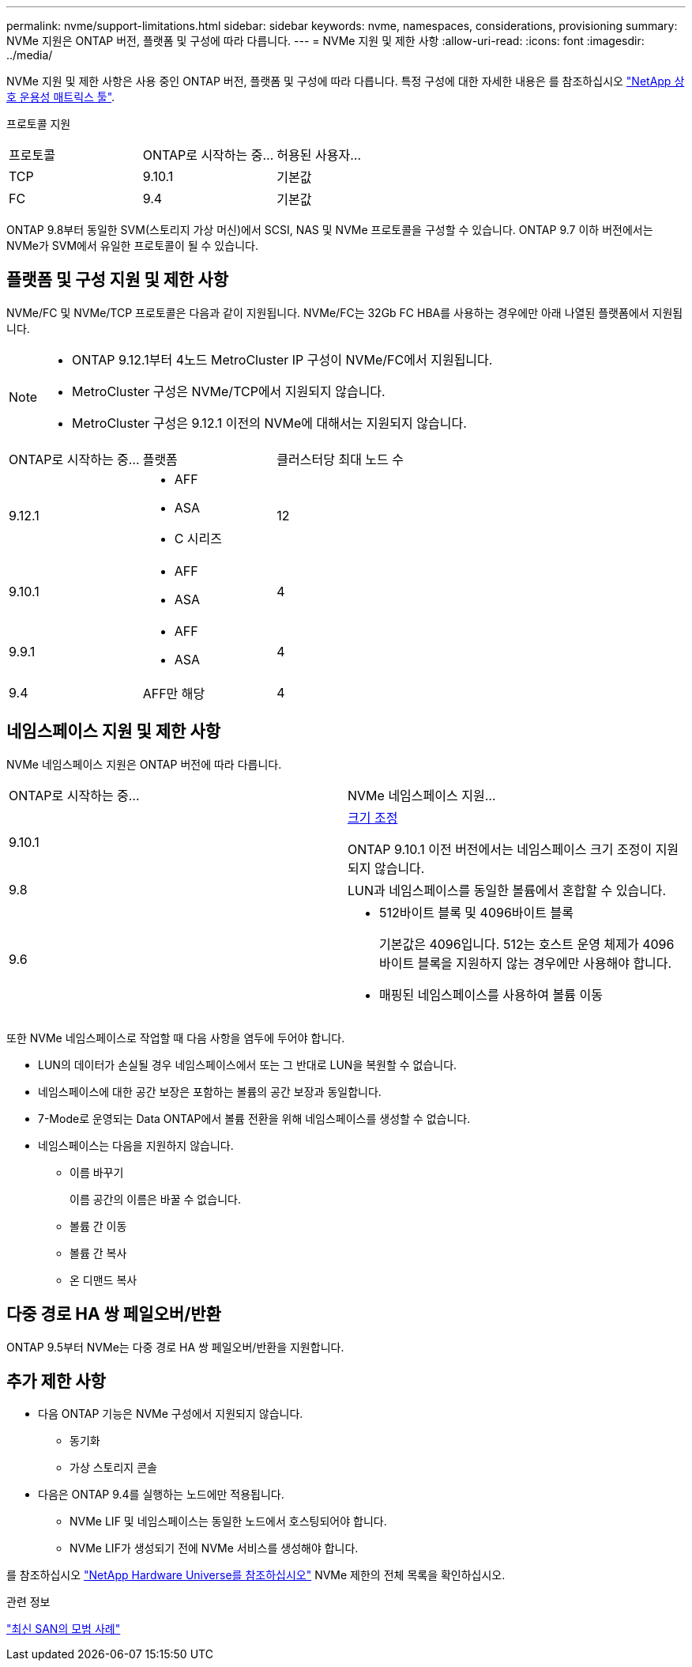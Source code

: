 ---
permalink: nvme/support-limitations.html 
sidebar: sidebar 
keywords: nvme, namespaces, considerations, provisioning 
summary: NVMe 지원은 ONTAP 버전, 플랫폼 및 구성에 따라 다릅니다. 
---
= NVMe 지원 및 제한 사항
:allow-uri-read: 
:icons: font
:imagesdir: ../media/


[role="lead"]
NVMe 지원 및 제한 사항은 사용 중인 ONTAP 버전, 플랫폼 및 구성에 따라 다릅니다. 특정 구성에 대한 자세한 내용은 를 참조하십시오 link:https://imt.netapp.com/matrix/["NetApp 상호 운용성 매트릭스 툴"].

프로토콜 지원

[cols="3*"]
|===


| 프로토콜 | ONTAP로 시작하는 중... | 허용된 사용자... 


| TCP | 9.10.1 | 기본값 


| FC | 9.4 | 기본값 
|===
ONTAP 9.8부터 동일한 SVM(스토리지 가상 머신)에서 SCSI, NAS 및 NVMe 프로토콜을 구성할 수 있습니다.
ONTAP 9.7 이하 버전에서는 NVMe가 SVM에서 유일한 프로토콜이 될 수 있습니다.



== 플랫폼 및 구성 지원 및 제한 사항

NVMe/FC 및 NVMe/TCP 프로토콜은 다음과 같이 지원됩니다.  NVMe/FC는 32Gb FC HBA를 사용하는 경우에만 아래 나열된 플랫폼에서 지원됩니다.

[NOTE]
====
* ONTAP 9.12.1부터 4노드 MetroCluster IP 구성이 NVMe/FC에서 지원됩니다.
* MetroCluster 구성은 NVMe/TCP에서 지원되지 않습니다.
* MetroCluster 구성은 9.12.1 이전의 NVMe에 대해서는 지원되지 않습니다.


====
[cols="3*"]
|===


| ONTAP로 시작하는 중... | 플랫폼 | 클러스터당 최대 노드 수 


| 9.12.1  a| 
* AFF
* ASA
* C 시리즈

| 12 


| 9.10.1  a| 
* AFF
* ASA

| 4 


| 9.9.1  a| 
* AFF
* ASA

| 4 


| 9.4 | AFF만 해당 | 4 
|===


== 네임스페이스 지원 및 제한 사항

NVMe 네임스페이스 지원은 ONTAP 버전에 따라 다릅니다.

[cols="2*"]
|===


| ONTAP로 시작하는 중... | NVMe 네임스페이스 지원... 


| 9.10.1 | xref:../nvme/resize-namespace-task.html[크기 조정]

ONTAP 9.10.1 이전 버전에서는 네임스페이스 크기 조정이 지원되지 않습니다. 


| 9.8 | LUN과 네임스페이스를 동일한 볼륨에서 혼합할 수 있습니다. 


| 9.6  a| 
* 512바이트 블록 및 4096바이트 블록
+
기본값은 4096입니다. 512는 호스트 운영 체제가 4096바이트 블록을 지원하지 않는 경우에만 사용해야 합니다.

* 매핑된 네임스페이스를 사용하여 볼륨 이동


|===
또한 NVMe 네임스페이스로 작업할 때 다음 사항을 염두에 두어야 합니다.

* LUN의 데이터가 손실될 경우 네임스페이스에서 또는 그 반대로 LUN을 복원할 수 없습니다.
* 네임스페이스에 대한 공간 보장은 포함하는 볼륨의 공간 보장과 동일합니다.
* 7-Mode로 운영되는 Data ONTAP에서 볼륨 전환을 위해 네임스페이스를 생성할 수 없습니다.
* 네임스페이스는 다음을 지원하지 않습니다.
+
** 이름 바꾸기
+
이름 공간의 이름은 바꿀 수 없습니다.

** 볼륨 간 이동
** 볼륨 간 복사
** 온 디맨드 복사






== 다중 경로 HA 쌍 페일오버/반환

ONTAP 9.5부터 NVMe는 다중 경로 HA 쌍 페일오버/반환을 지원합니다.



== 추가 제한 사항

* 다음 ONTAP 기능은 NVMe 구성에서 지원되지 않습니다.
+
** 동기화
** 가상 스토리지 콘솔


* 다음은 ONTAP 9.4를 실행하는 노드에만 적용됩니다.
+
** NVMe LIF 및 네임스페이스는 동일한 노드에서 호스팅되어야 합니다.
** NVMe LIF가 생성되기 전에 NVMe 서비스를 생성해야 합니다.




를 참조하십시오 https://hwu.netapp.com["NetApp Hardware Universe를 참조하십시오"^] NVMe 제한의 전체 목록을 확인하십시오.

.관련 정보
link:https://www.netapp.com/pdf.html?item=/media/10680-tr4080.pdf["최신 SAN의 모범 사례"]
